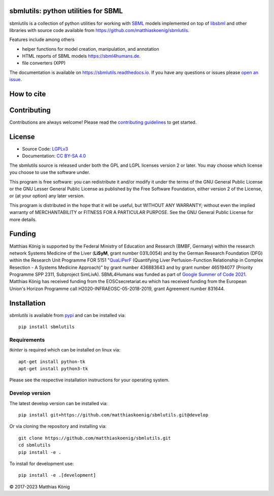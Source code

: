 .. image:: https://github.com/matthiaskoenig/sbmlutils/raw/develop/docs_builder/images/sbmlutils-logo-60.png
   :align: left
   :alt: sbmlutils logo

sbmlutils: python utilities for SBML
====================================

.. image:: https://github.com/matthiaskoenig/sbmlutils/workflows/CI-CD/badge.svg
   :target: https://github.com/matthiaskoenig/sbmlutils/workflows/CI-CD
   :alt: GitHub Actions CI/CD Status

.. image:: https://img.shields.io/pypi/v/sbmlutils.svg
   :target: https://pypi.org/project/sbmlutils/
   :alt: Current PyPI Version

.. image:: https://img.shields.io/pypi/pyversions/sbmlutils.svg
   :target: https://pypi.org/project/sbmlutils/
   :alt: Supported Python Versions

.. image:: https://img.shields.io/pypi/l/sbmlutils.svg
   :target: http://opensource.org/licenses/LGPL-3.0
   :alt: GNU Lesser General Public License 3

.. image:: https://codecov.io/gh/matthiaskoenig/sbmlutils/branch/develop/graph/badge.svg
   :target: https://codecov.io/gh/matthiaskoenig/sbmlutils
   :alt: Codecov

.. image:: https://readthedocs.org/projects/sbmlutils/badge/?version=latest
   :target: https://sbmlutils.readthedocs.io/en/latest/?badge=latest
   :alt: Documentation Status

.. image:: https://zenodo.org/badge/55952847.svg
   :target: https://zenodo.org/badge/latestdoi/55952847
   :alt: Zenodo DOI

.. image:: https://img.shields.io/badge/code%20style-black-000000.svg
   :target: https://github.com/ambv/black
   :alt: Black

.. image:: http://www.mypy-lang.org/static/mypy_badge.svg
   :target: http://mypy-lang.org/
   :alt: mypy

sbmlutils is a collection of python utilities for working with
`SBML <http://www.sbml.org>`__ models implemented on top of
`libsbml <http://sbml.org/Software/libSBML>`__ and other libraries
with source code available from `https://github.com/matthiaskoenig/sbmlutils <https://github.com/matthiaskoenig/sbmlutils>`__.

Features include among others

-  helper functions for model creation, manipulation, and annotation
-  HTML reports of SBML models `https://sbml4humans.de <https://sbml4humans.de>`__.
-  file converters (XPP)

The documentation is available on `https://sbmlutils.readthedocs.io <https://sbmlutils.readthedocs.io>`__. 
If you have any questions or issues please `open an issue <https://github.com/matthiaskoenig/sbmlutils/issues>`__.

.. image:: docs/presentations/reproducibility_center_2021/screenshot.png
   :target: https://youtu.be/SxIq8qeXxD0?t=1261
   :alt: sbmlutils introduction
   :height: 200px

How to cite
===========
.. image:: https://zenodo.org/badge/55952847.svg
   :target: https://zenodo.org/badge/latestdoi/55952847
   :alt: Zenodo DOI

Contributing
============

Contributions are always welcome! Please read the `contributing guidelines
<https://github.com/matthiaskoenig/sbmlutils/blob/develop/.github/CONTRIBUTING.rst>`__ to
get started.

License
=======

* Source Code: `LGPLv3 <http://opensource.org/licenses/LGPL-3.0>`__
* Documentation: `CC BY-SA 4.0 <http://creativecommons.org/licenses/by-sa/4.0/>`__

The sbmlutils source is released under both the GPL and LGPL licenses version 2 or
later. You may choose which license you choose to use the software under.

This program is free software: you can redistribute it and/or modify it under
the terms of the GNU General Public License or the GNU Lesser General Public
License as published by the Free Software Foundation, either version 2 of the
License, or (at your option) any later version.

This program is distributed in the hope that it will be useful, but WITHOUT ANY
WARRANTY; without even the implied warranty of MERCHANTABILITY or FITNESS FOR A
PARTICULAR PURPOSE. See the GNU General Public License for more details.

Funding
=======
Matthias König is supported by the Federal Ministry of Education and Research (BMBF, Germany)
within the research network Systems Medicine of the Liver (**LiSyM**, grant number 031L0054) 
and by the German Research Foundation (DFG) within the Research Unit Programme FOR 5151 
"`QuaLiPerF <https://qualiperf.de>`__ (Quantifying Liver Perfusion-Function Relationship in Complex Resection - 
A Systems Medicine Approach)" by grant number 436883643 and by grant number 
465194077 (Priority Programme SPP 2311, Subproject SimLivA).
SBML4Humans was funded as part of `Google Summer of Code 2021 <https://summerofcode.withgoogle.com/>`__.
Matthias König has received funding from the EOSCsecretariat.eu which has received funding 
from the European Union's Horizon Programme call H2020-INFRAEOSC-05-2018-2019, grant Agreement number 831644.

Installation
============
`sbmlutils` is available from `pypi <https://pypi.python.org/pypi/sbmlutils>`__ and 
can be installed via:: 

    pip install sbmlutils

Requirements
------------
`tkinter` is required which can be installed on linux via::

    apt-get install python-tk
    apt-get install python3-tk

Please see the respective installation instructions for your operating system.

Develop version
---------------
The latest develop version can be installed via::

    pip install git+https://github.com/matthiaskoenig/sbmlutils.git@develop

Or via cloning the repository and installing via::

    git clone https://github.com/matthiaskoenig/sbmlutils.git
    cd sbmlutils
    pip install -e .

To install for development use::

    pip install -e .[development]

© 2017-2023 Matthias König
